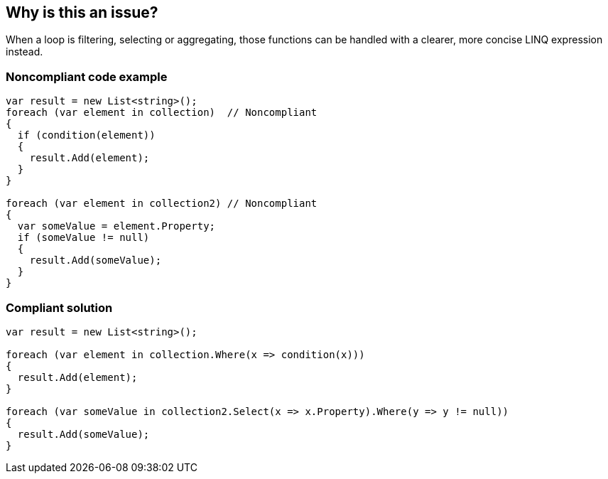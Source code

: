 == Why is this an issue?

When a loop is filtering, selecting or aggregating, those functions can be handled with a clearer, more concise LINQ expression instead.


=== Noncompliant code example

[source,csharp]
----
var result = new List<string>();
foreach (var element in collection)  // Noncompliant
{
  if (condition(element))
  {
    result.Add(element);
  }
}

foreach (var element in collection2) // Noncompliant
{
  var someValue = element.Property;
  if (someValue != null)
  {
    result.Add(someValue);
  }
}
----


=== Compliant solution

[source,csharp]
----
var result = new List<string>();

foreach (var element in collection.Where(x => condition(x)))
{
  result.Add(element);
}

foreach (var someValue in collection2.Select(x => x.Property).Where(y => y != null))
{
  result.Add(someValue);
}
----


ifdef::env-github,rspecator-view[]

'''
== Implementation Specification
(visible only on this page)

=== Message

* Use a LINQ expression in the loop declaration instead of this "xxx".


'''
== Comments And Links
(visible only on this page)

=== on 10 Jul 2015, 12:30:19 Ann Campbell wrote:
\[~tamas.vajk] I tried to break the code samples into individual issues. Please help if I muffed it.

=== on 20 Jul 2015, 11:38:39 Tamas Vajk wrote:
\[~ann.campbell.2] I removed a "probably" from the description.

=== on 20 Jul 2015, 14:36:13 Ann Campbell wrote:
thanks [~tamas.vajk]

endif::env-github,rspecator-view[]
